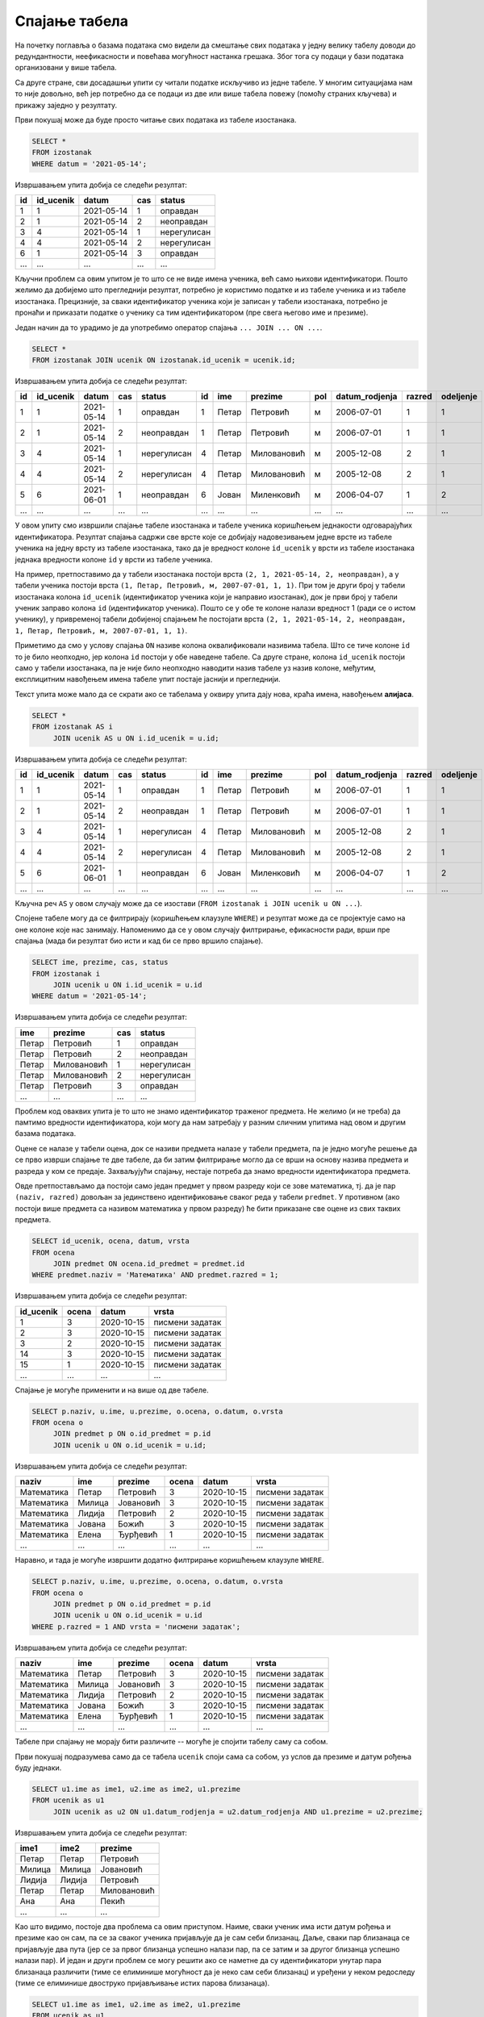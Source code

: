 .. -*- mode: rst -*-

Спајање табела
--------------

На почетку поглавља о базама података смо видели да смештање свих података 
у једну велику табелу доводи до редундантности, неефикасности и повећава
могућност настанка грешака. Због тога су подаци у бази података организовани 
у више табела.

Са друге стране, сви досадашњи упити су читали податке искључиво из једне 
табеле. У многим ситуацијама нам то није довољно, већ јер потребно да се 
подаци из две или више табела повежу (помоћу страних кључева) и прикажу 
заједно у резултату.

.. questionnote::

   Приказати све изостанке на дан 14. 5. 2021.         

Први покушај може да буде просто читање свих података из табеле изостанака.
   
.. code-block:: sql

   SELECT *
   FROM izostanak
   WHERE datum = '2021-05-14';

Извршавањем упита добија се следећи резултат:

.. csv-table::
   :header:  "id", "id_ucenik", "datum", "cas", "status"
   :align: left

   "1", "1", "2021-05-14", "1", "оправдан"
   "2", "1", "2021-05-14", "2", "неоправдан"
   "3", "4", "2021-05-14", "1", "нерегулисан"
   "4", "4", "2021-05-14", "2", "нерегулисан"
   "6", "1", "2021-05-14", "3", "оправдан"
   ..., ..., ..., ..., ...

Кључни проблем са овим упитом је то што се не виде имена ученика, већ
само њихови идентификатори. Пошто желимо да добијемо што прегледнији
резултат, потребно је користимо податке и из табеле ученика и из табеле 
изостанака. Прецизније, за сваки идентификатор ученика који је
записан у табели изостанака, потребно је пронаћи и приказати податке о 
ученику са тим идентификатором (пре свега његово име и презиме).

Један начин да то урадимо је да употребимо оператор спајања
``... JOIN ... ON ...``.

.. code-block:: sql
                
   SELECT *
   FROM izostanak JOIN ucenik ON izostanak.id_ucenik = ucenik.id;

Извршавањем упита добија се следећи резултат:

.. csv-table::
   :header:  "id", "id_ucenik", "datum", "cas", "status", "id", "ime", "prezime", "pol", "datum_rodjenja", "razred", "odeljenje"
   :align: left

   "1", "1", "2021-05-14", "1", "оправдан", "1", "Петар", "Петровић", "м", "2006-07-01", "1", "1"
   "2", "1", "2021-05-14", "2", "неоправдан", "1", "Петар", "Петровић", "м", "2006-07-01", "1", "1"
   "3", "4", "2021-05-14", "1", "нерегулисан", "4", "Петар", "Миловановић", "м", "2005-12-08", "2", "1"
   "4", "4", "2021-05-14", "2", "нерегулисан", "4", "Петар", "Миловановић", "м", "2005-12-08", "2", "1"
   "5", "6", "2021-06-01", "1", "неоправдан", "6", "Јован", "Миленковић", "м", "2006-04-07", "1", "2"
   ..., ..., ..., ..., ..., ..., ..., ..., ..., ..., ..., ...

У овом упиту смо извршили спајање табеле изостанака и табеле ученика
коришћењем једнакости одговарајућих идентификатора. Резултат спајања
садржи све врсте које се добијају надовезивањем једне врсте из табеле
ученика на једну врсту из табеле изостанака, тако да је вредност колоне
``id_ucenik`` у врсти из табеле изостанака једнака вредности колоне 
``id`` у врсти из табеле ученика. 

На пример, претпоставимо да у табели изостанака
постоји врста ``(2, 1, 2021-05-14, 2, неоправдан)``, а у табели
ученика постоји врста ``(1, Петар, Петровић, м, 2007-07-01, 1,
1)``. При том је други број у табели изостанака колона ``id_ucenik``
(идентификатор ученика који је направио изостанак), док је први број у
табели ученик заправо колона ``id`` (идентификатор ученика). Пошто се
у обе те колоне налази вредност 1 (ради се о истом ученику), у 
привременој табели добијеној спајањем ће постојати врста ``(2, 1, 
2021-05-14, 2, неоправдан, 1, Петар, Петровић, м, 2007-07-01, 1, 1)``.

Приметимо да смо у услову спајања ``ON`` називе колона оквалификовали
називима табела. Што се тиче колоне ``id`` то је било неопходно, јер
колона ``id`` постоји у обе наведене табеле. Са друге стране, колона
``id_ucenik`` постоји само у табели изостанака, па је није било
неопходно наводити назив табеле уз назив колоне, међутим, експлицитним
навођењем имена табеле упит постаје јаснији и прегледнији.

Текст упита може мало да се скрати ако се табелама у оквиру 
упита дају нова, краћа имена, навођењем **алијаса**.

.. code-block:: sql
                
   SELECT *
   FROM izostanak AS i
        JOIN ucenik AS u ON i.id_ucenik = u.id;

Извршавањем упита добија се следећи резултат:

.. csv-table::
   :header:  "id", "id_ucenik", "datum", "cas", "status", "id", "ime", "prezime", "pol", "datum_rodjenja", "razred", "odeljenje"
   :align: left

   "1", "1", "2021-05-14", "1", "оправдан", "1", "Петар", "Петровић", "м", "2006-07-01", "1", "1"
   "2", "1", "2021-05-14", "2", "неоправдан", "1", "Петар", "Петровић", "м", "2006-07-01", "1", "1"
   "3", "4", "2021-05-14", "1", "нерегулисан", "4", "Петар", "Миловановић", "м", "2005-12-08", "2", "1"
   "4", "4", "2021-05-14", "2", "нерегулисан", "4", "Петар", "Миловановић", "м", "2005-12-08", "2", "1"
   "5", "6", "2021-06-01", "1", "неоправдан", "6", "Јован", "Миленковић", "м", "2006-04-07", "1", "2"
   ..., ..., ..., ..., ..., ..., ..., ..., ..., ..., ..., ...

Кључна реч ``AS`` у овом случају може да се изостави (``FROM izostanak
i JOIN ucenik u ON ...``).
   
Спојене табеле могу да се филтрирају (коришћењем клаузуле ``WHERE``) и
резултат може да се пројектује само на оне колоне које нас
занимају. Напоменимо да се у овом случају филтрирање, ефикасности ради, врши пре
спајања (мада би резултат био исти и кад би се прво вршило спајање).

.. questionnote::
                
   За сваки изостанак начињен 14. маја 2021. године, приказати 
   име и презиме ученика, редни број часа и статус изостанка.

.. code-block:: sql
                
   SELECT ime, prezime, cas, status
   FROM izostanak i
        JOIN ucenik u ON i.id_ucenik = u.id
   WHERE datum = '2021-05-14';

Извршавањем упита добија се следећи резултат:

.. csv-table::
   :header:  "ime", "prezime", "cas", "status"
   :align: left

   "Петар", "Петровић", "1", "оправдан"
   "Петар", "Петровић", "2", "неоправдан"
   "Петар", "Миловановић", "1", "нерегулисан"
   "Петар", "Миловановић", "2", "нерегулисан"
   "Петар", "Петровић", "3", "оправдан"
   ..., ..., ..., ...


.. questionnote::
                
   Приказати све оцене из математике за први разред.

Проблем код оваквих упита је то што не знамо идентификатор 
траженог предмета. Не желимо (и не треба) да памтимо вредности 
идентификатора, који могу да нам затребају у разним сличним 
упитима над овом и другим базама података.

Оцене се налазе у табели оцена, док се називи предмета налазе у 
табели предмета, па је једно могуће решење да се прво изврши 
спајање те две табеле, да би затим филтрирање могло да се врши на 
основу назива предмета и разреда у ком се предаје. Захваљујући спајању, 
нестаје потреба да знамо вредности идентификатора предмета.

Овде претпостављамо да постоји само један предмет у првом разреду 
који се зове математика, тј. да је пар ``(naziv, razred)`` довољан 
за јединствено идентификовање сваког реда у табели ``predmet``. У 
противном (ако постоји више предмета са називом математика у првом 
разреду) ће бити приказане све оцене из свих таквих предмета.


.. code-block:: sql

   SELECT id_ucenik, ocena, datum, vrsta
   FROM ocena
        JOIN predmet ON ocena.id_predmet = predmet.id
   WHERE predmet.naziv = 'Математика' AND predmet.razred = 1;

Извршавањем упита добија се следећи резултат:

.. csv-table::
   :header:  "id_ucenik", "ocena", "datum", "vrsta"
   :align: left

   "1", "3", "2020-10-15", "писмени задатак"
   "2", "3", "2020-10-15", "писмени задатак"
   "3", "2", "2020-10-15", "писмени задатак"
   "14", "3", "2020-10-15", "писмени задатак"
   "15", "1", "2020-10-15", "писмени задатак"
   ..., ..., ..., ...

   
Спајање је могуће применити и на више од две табеле.

.. questionnote::
           
   Приказати све оцене у читљивом формату (тако да се виде име и
   презиме ученика и назив предмета)

.. code-block:: sql

   SELECT p.naziv, u.ime, u.prezime, o.ocena, o.datum, o.vrsta
   FROM ocena o
        JOIN predmet p ON o.id_predmet = p.id
        JOIN ucenik u ON o.id_ucenik = u.id;

Извршавањем упита добија се следећи резултат:

.. csv-table::
   :header:  "naziv", "ime", "prezime", "ocena", "datum", "vrsta"
   :align: left

   "Математика", "Петар", "Петровић", "3", "2020-10-15", "писмени задатак"
   "Математика", "Милица", "Јовановић", "3", "2020-10-15", "писмени задатак"
   "Математика", "Лидија", "Петровић", "2", "2020-10-15", "писмени задатак"
   "Математика", "Јована", "Божић", "3", "2020-10-15", "писмени задатак"
   "Математика", "Елена", "Ђурђевић", "1", "2020-10-15", "писмени задатак"
   ..., ..., ..., ..., ..., ...

Наравно, и тада је могуће извршити додатно филтрирање коришћењем
клаузуле ``WHERE``.

.. questionnote::

   Приказати све оцене на писменим задацима из предмета првог разреда
   у читљивом формату.

.. code-block:: sql
                
   SELECT p.naziv, u.ime, u.prezime, o.ocena, o.datum, o.vrsta
   FROM ocena o
        JOIN predmet p ON o.id_predmet = p.id
        JOIN ucenik u ON o.id_ucenik = u.id
   WHERE p.razred = 1 AND vrsta = 'писмени задатак';

Извршавањем упита добија се следећи резултат:

.. csv-table::
   :header:  "naziv", "ime", "prezime", "ocena", "datum", "vrsta"
   :align: left

   "Математика", "Петар", "Петровић", "3", "2020-10-15", "писмени задатак"
   "Математика", "Милица", "Јовановић", "3", "2020-10-15", "писмени задатак"
   "Математика", "Лидија", "Петровић", "2", "2020-10-15", "писмени задатак"
   "Математика", "Јована", "Божић", "3", "2020-10-15", "писмени задатак"
   "Математика", "Елена", "Ђурђевић", "1", "2020-10-15", "писмени задатак"
   ..., ..., ..., ..., ..., ...

Табеле при спајању не морају бити различите -- могуће је спојити
табелу саму са собом.

.. questionnote::

   Приказати све парове близанаца (под близанцима ћемо подразумевати
   све парове ученика који се исто презивају и имају исти датум
   рођења).

Први покушај подразумева само да се табела ``ucenik`` споји сама са
собом, уз услов да презиме и датум рођења буду једнаки.

.. code-block:: sql

   SELECT u1.ime as ime1, u2.ime as ime2, u1.prezime
   FROM ucenik as u1
        JOIN ucenik as u2 ON u1.datum_rodjenja = u2.datum_rodjenja AND u1.prezime = u2.prezime;

Извршавањем упита добија се следећи резултат:

.. csv-table::
   :header:  "ime1", "ime2", "prezime"
   :align: left

   "Петар", "Петар", "Петровић"
   "Милица", "Милица", "Јовановић"
   "Лидија", "Лидија", "Петровић"
   "Петар", "Петар", "Миловановић"
   "Ана", "Ана", "Пекић"
   ..., ..., ...

Као што видимо, постоје два проблема са овим приступом. Наиме, сваки
ученик има исти датум рођења и презиме као он сам, па се за сваког
ученика пријављује да је сам себи близанац. Даље, сваки пар близанаца
се пријављује два пута (јер се за првог близанца успешно налази пар,
па се затим и за другог близанца успешно налази пар). И један и други
проблем се могу решити ако се наметне да су идентификатори унутар пара
близанаца различити (тиме се елиминише могућност да је неко сам себи
близанац) и уређени у неком редоследу (тиме се елиминише двоструко
пријављивање истих парова близанаца).

.. code-block:: sql

   SELECT u1.ime as ime1, u2.ime as ime2, u1.prezime
   FROM ucenik as u1
        JOIN ucenik as u2 ON u1.datum_rodjenja = u2.datum_rodjenja AND u1.prezime = u2.prezime
   WHERE u1.id < u2.id;

Извршавањем упита добија се следећи резултат:

.. csv-table::
   :header:  "ime1", "ime2", "prezime"
   :align: left

   "Јован", "Јована", "Миленковић"

Вежба
.....

Покушај да наредних неколико упита напишеш самостално.

.. questionnote::
   
   Приказати све регулисане изостанке у читљивом формату (у ком се
   види име и презиме ученика и датум, час и статус изостанка).

.. dbpetlja:: db_spajanje_01
   :dbfile: dnevnik.sql
   :solutionquery: SELECT u.ime, u.prezime, i.datum, i.cas, i.status
                   FROM izostanak i
                   JOIN ucenik u ON i.id_ucenik = u.id
                   WHERE i.status != 'нерегулисан'
                   
.. questionnote::

   За сваког ученика приказати списак предмета које похађа (свака
   врста треба да садржи име и презиме ученика, разред и одељење у
   које иде и назив једног предмета).

.. dbpetlja:: db_spajanje_02
   :dbfile: dnevnik.sql
   :solutionquery: SELECT u.ime, u.prezime, u.razred, u.odeljenje, p.naziv
                   FROM ucenik u JOIN
                   predmet p ON u.razred = p.razred
